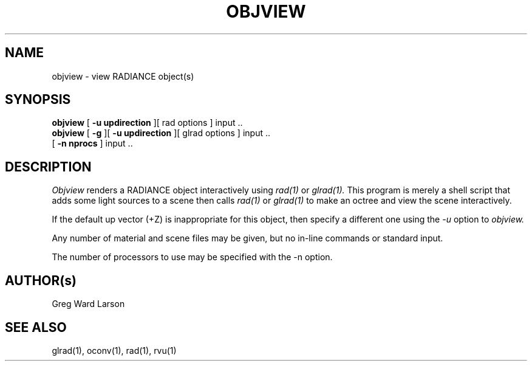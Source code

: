.\" RCSid "$Id: objview.1,v 1.5 2014/04/16 20:48:07 greg Exp $"
.TH OBJVIEW 1 6/10/98 RADIANCE
.SH NAME
objview - view RADIANCE object(s)
.SH SYNOPSIS
.B objview
[
.B "\-u updirection"
][
rad options
]
input ..
.br
.B objview
[
.B \-g
][
.B "\-u updirection"
][
glrad options
]
input ..
.br
[
.B "\-n nprocs"
]
input ..
.br
.SH DESCRIPTION
.I Objview
renders a RADIANCE object interactively using
.I rad(1)
or
.I glrad(1).
This program is merely a shell script that adds some light
sources to a scene then calls
.I rad(1)
or
.I glrad(1)
to make an octree and view the scene interactively.
.PP
If the default up vector (+Z) is inappropriate
for this object, then specify a different one using the
.I \-u
option to
.I objview.
.PP
Any number of material and scene files may be given,
but no in-line commands or standard input.
.PP
The number of processors to use may be specified with the 
-n option.
.SH AUTHOR(s)
Greg Ward Larson
.SH "SEE ALSO"
glrad(1), oconv(1), rad(1), rvu(1)

